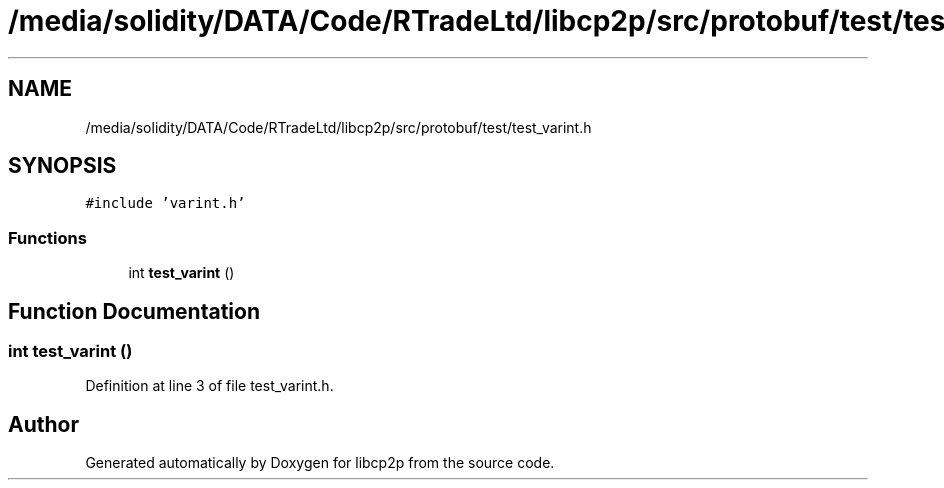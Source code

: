 .TH "/media/solidity/DATA/Code/RTradeLtd/libcp2p/src/protobuf/test/test_varint.h" 3 "Thu Aug 6 2020" "libcp2p" \" -*- nroff -*-
.ad l
.nh
.SH NAME
/media/solidity/DATA/Code/RTradeLtd/libcp2p/src/protobuf/test/test_varint.h
.SH SYNOPSIS
.br
.PP
\fC#include 'varint\&.h'\fP
.br

.SS "Functions"

.in +1c
.ti -1c
.RI "int \fBtest_varint\fP ()"
.br
.in -1c
.SH "Function Documentation"
.PP 
.SS "int test_varint ()"

.PP
Definition at line 3 of file test_varint\&.h\&.
.SH "Author"
.PP 
Generated automatically by Doxygen for libcp2p from the source code\&.
